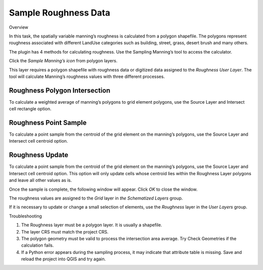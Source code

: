 Sample Roughness Data
=====================

Overview


In this task, the spatially variable manning’s roughness is calculated from a polygon shapefile.
The polygons represent roughness associated with different LandUse categories such as building, street, grass, desert brush and many others.

.. image:: ../../img/Sample-Roughness-Data/sample002.png

The plugin has 4 methods for calculating roughness.
Use the Sampling Manning’s tool to access the calculator.

Click the *Sample Manning’s icon* from polygon layers.

.. image:: ../../img/Sample-Roughness-Data/sample003.png

This layer requires a polygon shapefile with roughness data or digitized data assigned to the *Roughness User Layer*.
The tool will calculate Manning’s roughness values with three different processes.

Roughness Polygon Intersection
------------------------------

To calculate a weighted average of manning’s polygons to grid element polygons, use the Source Layer and Intersect cell rectangle option.

.. image:: ../../img/Sample-Roughness-Data/sample004.png

Roughness Point Sample
----------------------

To calculate a point sample from the centroid of the grid element on the manning’s polygons, use the Source Layer and Intersect cell centroid option.

.. image:: ../../img/Sample-Roughness-Data/sample005.png

Roughness Update
----------------

To calculate a point sample from the centroid of the grid element on the manning’s polygons, use the Source Layer and Intersect cell centroid option.
This option will only update cells whose centroid lies within the Roughness Layer polygons and leave all other values as is.

.. image:: ../../img/Sample-Roughness-Data/sample006.png

Once the sample is complete, the following window will appear.
Click *OK* to close the window.

.. image:: ../../img/Sample-Roughness-Data/sample007.png

The roughness values are assigned to the *Grid* layer in *the Schematized Layers* group.

.. image:: ../../img/Sample-Roughness-Data/sample008.png

If it is necessary to update or change a small selection of elements, use the *Roughness* layer in the *User Layers* group.

.. image:: ../../img/Sample-Roughness-Data/sample009.png

Troubleshooting

1. The Roughness layer must be a polygon layer.
   It is usually a shapefile.

2. The layer CRS must match the project CRS.

3. The polygon geometry must be valid to process the intersection area average.
   Try Check Geometries if the calculation fails.

4. If a Python error appears during the sampling process, it may indicate that attribute table is missing.
   Save and reload the project into QGIS and try again.
